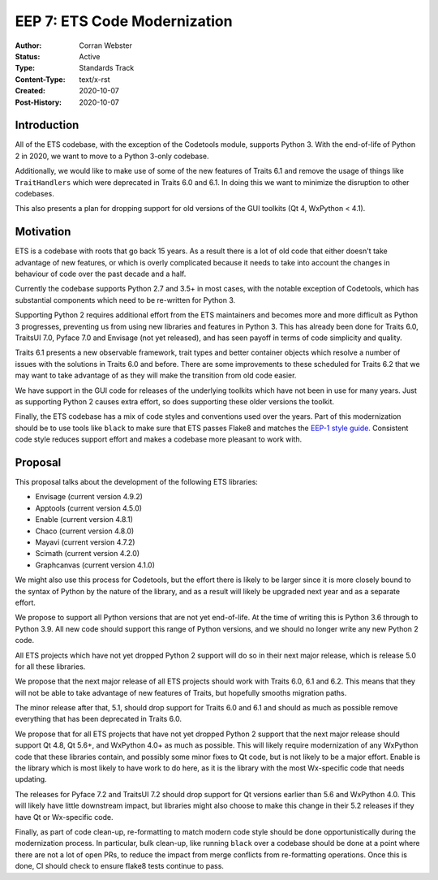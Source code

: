 =============================
EEP 7: ETS Code Modernization
=============================

:Author: Corran Webster
:Status: Active
:Type: Standards Track
:Content-Type: text/x-rst
:Created: 2020-10-07
:Post-History: 2020-10-07


Introduction
============

All of the ETS codebase, with the exception of the Codetools module,
supports Python 3.  With the end-of-life of Python 2 in 2020, we want
to move to a Python 3-only codebase.

Additionally, we would like to make use of some of the new features of
Traits 6.1 and remove the usage of things like ``TraitHandlers`` which
were deprecated in Traits 6.0 and 6.1.  In doing this we want to minimize
the disruption to other codebases.

This also presents a plan for dropping support for old versions of the
GUI toolkits (Qt 4, WxPython < 4.1).

Motivation
==========

ETS is a codebase with roots that go back 15 years.  As a result there
is a lot of old code that either doesn't take advantage of new features,
or which is overly complicated because it needs to take into account the
changes in behaviour of code over the past decade and a half.

Currently the codebase supports Python 2.7 and 3.5+ in most cases, with
the notable exception of Codetools, which has substantial components which
need to be re-written for Python 3.

Supporting Python 2 requires additional effort from the ETS maintainers
and becomes more and more difficult as Python 3 progresses, preventing
us from using new libraries and features in Python 3.  This has already
been done for Traits 6.0, TraitsUI 7.0, Pyface 7.0 and Envisage (not yet
released), and has seen payoff in terms of code simplicity and quality.

Traits 6.1 presents a new observable framework, trait types and better
container objects which resolve a number of issues with the solutions
in Traits 6.0 and before.  There are some improvements to these scheduled
for Traits 6.2 that we may want to take advantage of as they will make the
transition from old code easier.

We have support in the GUI code for releases of the underlying
toolkits which have not been in use for many years.  Just as supporting
Python 2 causes extra effort, so does supporting these older versions
the toolkit.

Finally, the ETS codebase has a mix of code styles and conventions
used over the years.  Part of this modernization should be to use tools
like ``black`` to make sure that ETS passes Flake8 and matches the
`EEP-1 style guide. <eep-1.html>`_  Consistent code style reduces support
effort and makes a codebase more pleasant to work with.

Proposal
========

This proposal talks about the development of the following ETS libraries:

- Envisage (current version 4.9.2)
- Apptools (current version 4.5.0)
- Enable (current version 4.8.1)
- Chaco (current version 4.8.0)
- Mayavi (current version 4.7.2)
- Scimath (current version 4.2.0)
- Graphcanvas (current version 4.1.0)

We might also use this process for Codetools, but the effort there is
likely to be larger since it is more closely bound to the syntax of Python
by the nature of the library, and as a result will likely be upgraded
next year and as a separate effort.

We propose to support all Python versions that are not yet end-of-life.
At the time of writing this is Python 3.6 through to Python 3.9.  All
new code should support this range of Python versions, and we should no
longer write any new Python 2 code.

All ETS projects which have not yet dropped Python 2 support will do so
in their next major release, which is release 5.0 for all these libraries.

We propose that the next major release of all ETS projects should work
with Traits 6.0, 6.1 and 6.2.  This means that they will not be able to
take advantage of new features of Traits, but hopefully smooths migration
paths.

The minor release after that, 5.1, should drop support for Traits 6.0 and
6.1 and should as much as possible remove everything that has been
deprecated in Traits 6.0.

We propose that for all ETS projects that have not yet dropped Python 2
support that the next major release should support Qt 4.8, Qt 5.6+, and
WxPython 4.0+ as much as possible.  This will likely require modernization
of any WxPython code that these libraries contain, and possibly some minor
fixes to Qt code, but is not likely to be a major effort.  Enable is the
library which is most likely to have work to do here, as it is the library
with the most Wx-specific code that needs updating.

The releases for Pyface 7.2 and TraitsUI 7.2 should drop support for Qt
versions earlier than 5.6 and WxPython 4.0.  This will likely have little
downstream impact, but libraries might also choose to make this change in
their 5.2 releases if they have Qt or Wx-specific code.

Finally, as part of code clean-up, re-formatting to match modern code
style should be done opportunistically during the modernization process.
In particular, bulk clean-up, like running ``black`` over a codebase should
be done at a point where there are not a lot of open PRs, to reduce the
impact from merge conflicts from re-formatting operations.  Once this is
done, CI should check to ensure flake8 tests continue to pass.
